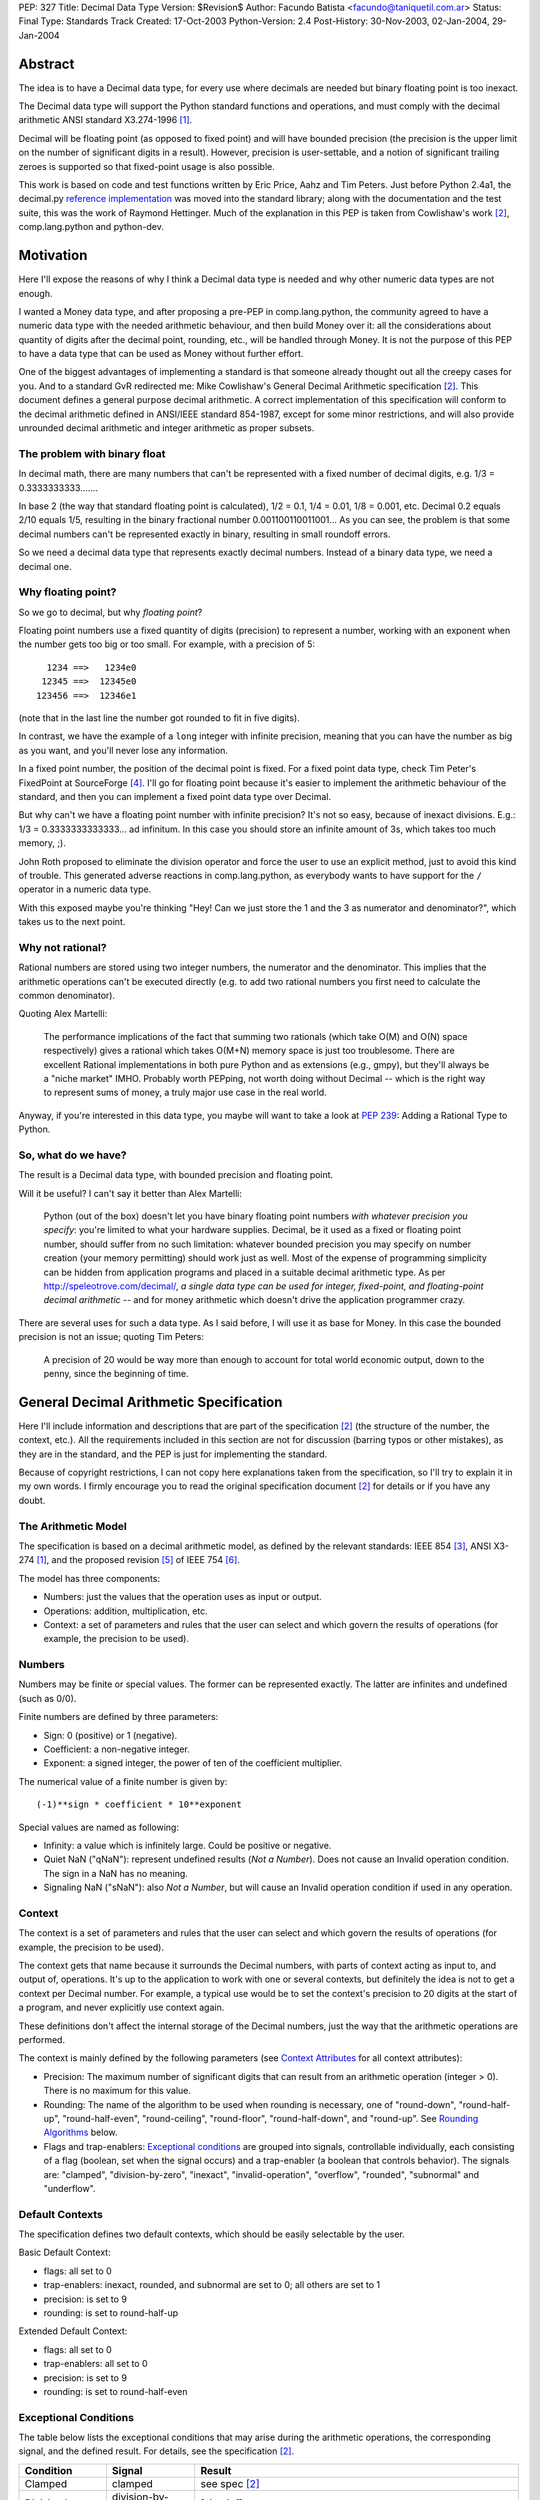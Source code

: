 PEP: 327
Title: Decimal Data Type
Version: $Revision$
Author: Facundo Batista <facundo@taniquetil.com.ar>
Status: Final
Type: Standards Track
Created: 17-Oct-2003
Python-Version: 2.4
Post-History: 30-Nov-2003, 02-Jan-2004, 29-Jan-2004


Abstract
========

The idea is to have a Decimal data type, for every use where decimals
are needed but binary floating point is too inexact.

The Decimal data type will support the Python standard functions and
operations, and must comply with the decimal arithmetic ANSI standard
X3.274-1996 [1]_.

Decimal will be floating point (as opposed to fixed point) and will
have bounded precision (the precision is the upper limit on the
number of significant digits in a result).  However, precision is
user-settable, and a notion of significant trailing zeroes is supported
so that fixed-point usage is also possible.

This work is based on code and test functions written by Eric Price,
Aahz and Tim Peters.  Just before Python 2.4a1, the decimal.py
`reference implementation`_ was moved into the standard library; along
with the documentation and the test suite, this was the work of
Raymond Hettinger.  Much of the explanation in this PEP is taken from
Cowlishaw's work [2]_, comp.lang.python and python-dev.


Motivation
==========

Here I'll expose the reasons of why I think a Decimal data type is
needed and why other numeric data types are not enough.

I wanted a Money data type, and after proposing a pre-PEP in
comp.lang.python, the community agreed to have a numeric data type
with the needed arithmetic behaviour, and then build Money over it:
all the considerations about quantity of digits after the decimal
point, rounding, etc., will be handled through Money.  It is not the
purpose of this PEP to have a data type that can be used as Money
without further effort.

One of the biggest advantages of implementing a standard is that
someone already thought out all the creepy cases for you.  And to a
standard GvR redirected me: Mike Cowlishaw's General Decimal
Arithmetic specification [2]_.  This document defines a general
purpose decimal arithmetic.  A correct implementation of this
specification will conform to the decimal arithmetic defined in
ANSI/IEEE standard 854-1987, except for some minor restrictions, and
will also provide unrounded decimal arithmetic and integer arithmetic
as proper subsets.


The problem with binary float
-----------------------------

In decimal math, there are many numbers that can't be represented with
a fixed number of decimal digits, e.g. 1/3 = 0.3333333333.......

In base 2 (the way that standard floating point is calculated), 1/2 =
0.1, 1/4 = 0.01, 1/8 = 0.001, etc.  Decimal 0.2 equals 2/10 equals
1/5, resulting in the binary fractional number
0.001100110011001...  As you can see, the problem is that some decimal
numbers can't be represented exactly in binary, resulting in small
roundoff errors.

So we need a decimal data type that represents exactly decimal
numbers.  Instead of a binary data type, we need a decimal one.


Why floating point?
-------------------

So we go to decimal, but why *floating point*?

Floating point numbers use a fixed quantity of digits (precision) to
represent a number, working with an exponent when the number gets too
big or too small.  For example, with a precision of 5::

       1234 ==>   1234e0
      12345 ==>  12345e0
     123456 ==>  12346e1

(note that in the last line the number got rounded to fit in five digits).

In contrast, we have the example of a ``long`` integer with infinite
precision, meaning that you can have the number as big as you want,
and you'll never lose any information.

In a fixed point number, the position of the decimal point is fixed.
For a fixed point data type, check Tim Peter's FixedPoint at
SourceForge [4]_.  I'll go for floating point because it's easier to
implement the arithmetic behaviour of the standard, and then you can
implement a fixed point data type over Decimal.

But why can't we have a floating point number with infinite precision?
It's not so easy, because of inexact divisions.  E.g.: 1/3 =
0.3333333333333... ad infinitum.  In this case you should store an
infinite amount of 3s, which takes too much memory, ;).

John Roth proposed to eliminate the division operator and force the
user to use an explicit method, just to avoid this kind of trouble.
This generated adverse reactions in comp.lang.python, as everybody
wants to have support for the ``/`` operator in a numeric data type.

With this exposed maybe you're thinking "Hey! Can we just store the 1
and the 3 as numerator and denominator?", which takes us to the next
point.


Why not rational?
-----------------

Rational numbers are stored using two integer numbers, the numerator
and the denominator.  This implies that the arithmetic operations
can't be executed directly (e.g. to add two rational numbers you first
need to calculate the common denominator).

Quoting Alex Martelli:

    The performance implications of the fact that summing two
    rationals (which take O(M) and O(N) space respectively) gives a
    rational which takes O(M+N) memory space is just too troublesome.
    There are excellent Rational implementations in both pure Python
    and as extensions (e.g., gmpy), but they'll always be a "niche
    market" IMHO.  Probably worth PEPping, not worth doing without
    Decimal -- which is the right way to represent sums of money, a
    truly major use case in the real world.

Anyway, if you're interested in this data type, you maybe will want to
take a look at :pep:`239`: Adding a Rational Type to Python.


So, what do we have?
--------------------

The result is a Decimal data type, with bounded precision and floating
point.

Will it be useful?  I can't say it better than Alex Martelli:

    Python (out of the box) doesn't let you have binary floating point
    numbers *with whatever precision you specify*: you're limited to
    what your hardware supplies.  Decimal, be it used as a fixed or
    floating point number, should suffer from no such limitation:
    whatever bounded precision you may specify on number creation
    (your memory permitting) should work just as well.  Most of the
    expense of programming simplicity can be hidden from application
    programs and placed in a suitable decimal arithmetic type.  As per
    http://speleotrove.com/decimal/, *a single data type can be
    used for integer, fixed-point, and floating-point decimal
    arithmetic* -- and for money arithmetic which doesn't drive the
    application programmer crazy.

There are several uses for such a data type.  As I said before, I will
use it as base for Money.  In this case the bounded precision is not
an issue; quoting Tim Peters:

    A precision of 20 would be way more than enough to account for
    total world economic output, down to the penny, since the
    beginning of time.


General Decimal Arithmetic Specification
========================================

Here I'll include information and descriptions that are part of the
specification [2]_ (the structure of the number, the context, etc.).
All the requirements included in this section are not for discussion
(barring typos or other mistakes), as they are in the standard, and
the PEP is just for implementing the standard.

Because of copyright restrictions, I can not copy here explanations
taken from the specification, so I'll try to explain it in my own
words.  I firmly encourage you to read the original specification
document [2]_ for details or if you have any doubt.


The Arithmetic Model
--------------------

The specification is based on a decimal arithmetic model, as defined
by the relevant standards: IEEE 854 [3]_, ANSI X3-274 [1]_, and the
proposed revision [5]_ of IEEE 754 [6]_.

The model has three components:

- Numbers: just the values that the operation uses as input or output.

- Operations: addition, multiplication, etc.

- Context: a set of parameters and rules that the user can select and
  which govern the results of operations (for example, the precision
  to be used).


Numbers
-------

Numbers may be finite or special values.  The former can be
represented exactly.  The latter are infinites and undefined (such as
0/0).

Finite numbers are defined by three parameters:

- Sign: 0 (positive) or 1 (negative).

- Coefficient: a non-negative integer.

- Exponent: a signed integer, the power of ten of the coefficient
  multiplier.

The numerical value of a finite number is given by::

    (-1)**sign * coefficient * 10**exponent

Special values are named as following:

- Infinity: a value which is infinitely large.  Could be positive or
  negative.

- Quiet NaN ("qNaN"): represent undefined results (*Not a Number*).
  Does not cause an Invalid operation condition.  The sign in a NaN
  has no meaning.

- Signaling NaN ("sNaN"): also *Not a Number*, but will cause an
  Invalid operation condition if used in any operation.


Context
-------

The context is a set of parameters and rules that the user can select
and which govern the results of operations (for example, the precision
to be used).

The context gets that name because it surrounds the Decimal numbers,
with parts of context acting as input to, and output of, operations.
It's up to the application to work with one or several contexts,
but definitely the idea is not to get a context per Decimal number.
For example, a typical use would be to set the context's precision to
20 digits at the start of a program, and never explicitly use context
again.

These definitions don't affect the internal storage of the Decimal
numbers, just the way that the arithmetic operations are performed.

The context is mainly defined by the following parameters (see
`Context Attributes`_ for all context attributes):

- Precision: The maximum number of significant digits that can result
  from an arithmetic operation (integer > 0). There is no maximum for
  this value.

- Rounding: The name of the algorithm to be used when rounding is
  necessary, one of "round-down", "round-half-up", "round-half-even",
  "round-ceiling", "round-floor", "round-half-down", and "round-up".
  See `Rounding Algorithms`_ below.

- Flags and trap-enablers: `Exceptional conditions`_ are grouped into
  signals, controllable individually, each consisting of a flag
  (boolean, set when the signal occurs) and a trap-enabler (a boolean
  that controls behavior).  The signals are: "clamped",
  "division-by-zero", "inexact", "invalid-operation", "overflow",
  "rounded", "subnormal" and "underflow".


Default Contexts
----------------

The specification defines two default contexts, which should be easily
selectable by the user.

Basic Default Context:

- flags: all set to 0
- trap-enablers: inexact, rounded, and subnormal are set to 0; all
  others are set to 1
- precision: is set to 9
- rounding: is set to round-half-up

Extended Default Context:

- flags: all set to 0
- trap-enablers: all set to 0
- precision: is set to 9
- rounding: is set to round-half-even


Exceptional Conditions
----------------------

The table below lists the exceptional conditions that may arise during
the arithmetic operations, the corresponding signal, and the defined
result.  For details, see the specification [2]_.

====================  =================  ===================================
Condition             Signal             Result
====================  =================  ===================================
Clamped               clamped            see spec [2]_
Division by zero      division-by-zero   [sign,inf]
Inexact               inexact            unchanged
Invalid operation     invalid-operation  [0,qNaN] (or [s,qNaN] or [s,qNaN,d]
                                         when the cause is a signaling NaN)
Overflow              overflow           depends on the rounding mode
Rounded               rounded            unchanged
Subnormal             subnormal          unchanged
Underflow             underflow          see spec [2]_
====================  =================  ===================================

Note: when the standard talks about "Insufficient storage", as long as
this is implementation-specific behaviour about not having enough
storage to keep the internals of the number, this implementation will
raise MemoryError.

Regarding Overflow and Underflow, there's been a long discussion in
python-dev about artificial limits.  The general consensus is to keep
the artificial limits only if there are important reasons to do that.
Tim Peters gives us three:

    ...eliminating bounds on exponents effectively means overflow
    (and underflow) can never happen.  But overflow *is* a valuable
    safety net in real life fp use, like a canary in a coal mine,
    giving danger signs early when a program goes insane.

    Virtually all implementations of 854 use (and as IBM's standard
    even suggests) "forbidden" exponent values to encode non-finite
    numbers (infinities and NaNs).  A bounded exponent can do this at
    virtually no extra storage cost.  If the exponent is unbounded,
    then additional bits have to be used instead.  This cost remains
    hidden until more time- and space- efficient implementations are
    attempted.

    Big as it is, the IBM standard is a tiny start at supplying a
    complete numeric facility.  Having no bound on exponent size will
    enormously complicate the implementations of, e.g., decimal sin()
    and cos() (there's then no a priori limit on how many digits of
    pi effectively need to be known in order to perform argument
    reduction).

Edward Loper give us an example of when the limits are to be crossed:
probabilities.

That said, Robert Brewer and Andrew Lentvorski want the limits to be
easily modifiable by the users.  Actually, this is quite possible::

    >>> d1 = Decimal("1e999999999")     # at the exponent limit
    >>> d1
    Decimal("1E+999999999")
    >>> d1 * 10                         # exceed the limit, got infinity
    Traceback (most recent call last):
      File "<pyshell#3>", line 1, in ?
        d1 * 10
      ...
      ...
    Overflow: above Emax
    >>> getcontext().Emax = 1000000000  # increase the limit
    >>> d1 * 10                         # does not exceed any more
    Decimal("1.0E+1000000000")
    >>> d1 * 100                        # exceed again
    Traceback (most recent call last):
      File "<pyshell#3>", line 1, in ?
        d1 * 100
      ...
      ...
    Overflow: above Emax


Rounding Algorithms
-------------------

``round-down``: The discarded digits are ignored; the result is
unchanged (round toward 0, truncate)::

    1.123 --> 1.12
    1.128 --> 1.12
    1.125 --> 1.12
    1.135 --> 1.13

``round-half-up``: If the discarded digits represent greater than or
equal to half (0.5) then the result should be incremented by 1;
otherwise the discarded digits are ignored::

    1.123 --> 1.12
    1.128 --> 1.13
    1.125 --> 1.13
    1.135 --> 1.14

``round-half-even``: If the discarded digits represent greater than
half (0.5) then the result coefficient is incremented by 1; if they
represent less than half, then the result is not adjusted; otherwise
the result is unaltered if its rightmost digit is even, or incremented
by 1 if its rightmost digit is odd (to make an even digit)::

    1.123 --> 1.12
    1.128 --> 1.13
    1.125 --> 1.12
    1.135 --> 1.14

``round-ceiling``: If all of the discarded digits are zero or if the
sign is negative the result is unchanged; otherwise, the result is
incremented by 1 (round toward positive infinity)::

     1.123 -->  1.13
     1.128 -->  1.13
    -1.123 --> -1.12
    -1.128 --> -1.12

``round-floor``: If all of the discarded digits are zero or if the
sign is positive the result is unchanged; otherwise, the absolute
value of the result is incremented by 1 (round toward negative
infinity)::

     1.123 -->  1.12
     1.128 -->  1.12
    -1.123 --> -1.13
    -1.128 --> -1.13

``round-half-down``: If the discarded digits represent greater than
half (0.5) then the result is incremented by 1; otherwise the
discarded digits are ignored::

    1.123 --> 1.12
    1.128 --> 1.13
    1.125 --> 1.12
    1.135 --> 1.13

``round-up``: If all of the discarded digits are zero the result is
unchanged, otherwise the result is incremented by 1 (round away from
0)::

    1.123 --> 1.13
    1.128 --> 1.13
    1.125 --> 1.13
    1.135 --> 1.14


Rationale
=========

I must separate the requirements in two sections.  The first is to
comply with the ANSI standard.  All the requirements for this are
specified in the Mike Cowlishaw's work [2]_.  He also provided a
**very large** suite of test cases.

The second section of requirements (standard Python functions support,
usability, etc.) is detailed from here, where I'll include all the
decisions made and why, and all the subjects still being discussed.


Explicit construction
---------------------

The explicit construction does not get affected by the context (there
is no rounding, no limits by the precision, etc.), because the context
affects just operations' results.  The only exception to this is when
you're `Creating from Context`_.


From int or long
''''''''''''''''

There's no loss and no need to specify any other information::

    Decimal(35)
    Decimal(-124)


From string
'''''''''''

Strings containing Python decimal integer literals and Python float
literals will be supported.  In this transformation there is no loss
of information, as the string is directly converted to Decimal (there
is not an intermediate conversion through float)::

    Decimal("-12")
    Decimal("23.2e-7")

Also, you can construct in this way all special values (Infinity and
Not a Number)::

    Decimal("Inf")
    Decimal("NaN")


From float
''''''''''

The initial discussion on this item was what should
happen when passing floating point to the constructor:

1. ``Decimal(1.1) == Decimal('1.1')``

2. ``Decimal(1.1) ==
   Decimal('110000000000000008881784197001252...e-51')``

3. an exception is raised

Several people alleged that (1) is the better option here, because
it's what you expect when writing ``Decimal(1.1)``.  And quoting John
Roth, it's easy to implement:

    It's not at all difficult to find where the actual number ends and
    where the fuzz begins.  You can do it visually, and the algorithms
    to do it are quite well known.

But If I *really* want my number to be
``Decimal('110000000000000008881784197001252...e-51')``, why can't I
write ``Decimal(1.1)``?  Why should I expect Decimal to be "rounding"
it?  Remember that ``1.1`` *is* binary floating point, so I can
predict the result.  It's not intuitive to a beginner, but that's the
way it is.

Anyway, Paul Moore showed that (1) can't work, because::

    (1) says  D(1.1) == D('1.1')
    but       1.1 == 1.1000000000000001
    so        D(1.1) == D(1.1000000000000001)
    together: D(1.1000000000000001) == D('1.1')

which is wrong, because if I write ``Decimal('1.1')`` it is exact, not
``D(1.1000000000000001)``.  He also proposed to have an explicit
conversion to float.  bokr says you need to put the precision in the
constructor and mwilson agreed::

    d = Decimal (1.1, 1)  # take float value to 1 decimal place
    d = Decimal (1.1)  # gets `places` from pre-set context

But Alex Martelli says that:

    Constructing with some specified precision would be fine.  Thus,
    I think "construction from float with some default precision" runs
    a substantial risk of tricking naive users.

So, the accepted solution through c.l.p is that you can not call Decimal
with a float. Instead you must use a method: Decimal.from_float(). The
syntax::

    Decimal.from_float(floatNumber, [decimal_places])

where ``floatNumber`` is the float number origin of the construction
and ``decimal_places`` are the number of digits after the decimal
point where you apply a round-half-up rounding, if any.  In this way
you can do, for example::

    Decimal.from_float(1.1, 2): The same as doing Decimal('1.1').
    Decimal.from_float(1.1, 16): The same as doing Decimal('1.1000000000000001').
    Decimal.from_float(1.1): The same as doing Decimal('1100000000000000088817841970012523233890533447265625e-51').

Based on later discussions, it was decided to omit from_float() from the
API for Py2.4.  Several ideas contributed to the thought process:

- Interactions between decimal and binary floating point force the user to
  deal with tricky issues of representation and round-off.  Avoidance of those
  issues is a primary reason for having the module in the first place.

- The first release of the module should focus on that which is safe, minimal,
  and essential.

- While theoretically nice, real world use cases for interactions between floats
  and decimals are lacking.  Java included float/decimal conversions to handle
  an obscure case where calculations are best performed in decimal even though
  a legacy data structure requires the inputs and outputs to be stored in
  binary floating point.

- If the need arises, users can use string representations as an intermediate
  type.  The advantage of this approach is that it makes explicit the
  assumptions about precision and representation (no wondering what is going
  on under the hood).

- The Java docs for BigDecimal(double val) reflected their experiences with
  the constructor::

    The results of this constructor can be somewhat
    unpredictable and its use is generally not recommended.


From tuples
'''''''''''

Aahz suggested to construct from tuples: it's easier
to implement ``eval()``'s round trip and "someone who has numeric
values representing a Decimal does not need to convert them to a
string."

The structure will be a tuple of three elements: sign, number and
exponent.  The sign is 1 or 0, the number is a tuple of decimal digits
and the exponent is a signed int or long::

    Decimal((1, (3, 2, 2, 5), -2))     # for -32.25

Of course, you can construct in this way all special values::

    Decimal( (0, (0,), 'F') )          # for Infinity
    Decimal( (0, (0,), 'n') )          # for Not a Number


From Decimal
''''''''''''

No mystery here, just a copy.


Syntax for All Cases
''''''''''''''''''''

::

    Decimal(value1)
    Decimal.from_float(value2, [decimal_places])

where ``value1`` can be int, long, string, 3-tuple or Decimal,
``value2`` can only be float, and ``decimal_places`` is an optional
non negative int.


Creating from Context
'''''''''''''''''''''

This item arose in python-dev from two sources in parallel.  Ka-Ping
Yee proposes to pass the context as an argument at instance creation
(he wants the context he passes to be used only in creation time: "It
would not be persistent").  Tony Meyer asks from_string to honor the
context if it receives a parameter "honour_context" with a True value.
(I don't like it, because the doc specifies that the context be
honored and I don't want the method to comply with the specification
regarding the value of an argument.)

Tim Peters gives us a reason to have a creation that uses context:

    In general number-crunching, literals may be given to high
    precision, but that precision isn't free and *usually* isn't
    needed

Casey Duncan wants to use another method, not a bool arg:

    I find boolean arguments a general anti-pattern, especially given
    we have class methods. Why not use an alternate constructor like
    Decimal.rounded_to_context("3.14159265").

In the process of deciding the syntax of that, Tim came up with a
better idea: he proposes not to have a method in Decimal to create
with a different context, but having instead a method in Context to
create a Decimal instance.  Basically, instead of::

    D.using_context(number, context)

it will be::

    context.create_decimal(number)

From Tim:

    While all operations in the spec except for the two to-string
    operations use context, no operations in the spec support an
    optional local context.  That the Decimal() constructor ignores
    context by default is an extension to the spec.  We must supply a
    context-honoring from-string operation to meet the spec.  I
    recommend against any concept of "local context" in any operation
    -- it complicates the model and isn't necessary.

So, we decided to use a context method to create a Decimal that will
use (only to be created) that context in particular (for further
operations it will use the context of the thread).  But, a method with
what name?

Tim Peters proposes three methods to create from diverse sources
(from_string, from_int, from_float).  I proposed to use one method,
``create_decimal()``,  without caring about the data type.  Michael
Chermside: "The name just fits my brain. The fact that it uses the
context is obvious from the fact that it's Context method".

The community agreed with that.  I think that it's OK because a newbie
will not be using the creation method from Context (the separate
method in Decimal to construct from float is just to prevent newbies
from encountering binary floating point issues).

So, in short, if you want to create a Decimal instance using a
particular context (that will be used just at creation time and not
any further), you'll have to use a method of that context::

    # n is any datatype accepted in Decimal(n) plus float
    mycontext.create_decimal(n)

Example::

    >>> # create a standard decimal instance
    >>> Decimal("11.2233445566778899")
    Decimal("11.2233445566778899")
    >>>
    >>> # create a decimal instance using the thread context
    >>> thread_context = getcontext()
    >>> thread_context.prec
    28
    >>> thread_context.create_decimal("11.2233445566778899")
    Decimal("11.2233445566778899")
    >>>
    >>> # create a decimal instance using other context
    >>> other_context = thread_context.copy()
    >>> other_context.prec = 4
    >>> other_context.create_decimal("11.2233445566778899")
    Decimal("11.22")


Implicit construction
---------------------

As the implicit construction is the consequence of an operation, it
will be affected by the context as is detailed in each point.

John Roth suggested that "The other type should be handled in the same
way the decimal() constructor would handle it".  But Alex Martelli
thinks that

    this total breach with Python tradition would be a terrible
    mistake.  23+"43" is NOT handled in the same way as 23+int("45"),
    and a VERY good thing that is too.  It's a completely different
    thing for a user to EXPLICITLY indicate they want construction
    (conversion) and to just happen to sum two objects one of which by
    mistake could be a string.

So, here I define the behaviour again for each data type.


From int or long
''''''''''''''''

An int or long is a treated like a Decimal explicitly constructed from
Decimal(str(x)) in the current context (meaning that the to-string rules
for rounding are applied and the appropriate flags are set).  This
guarantees that expressions like ``Decimal('1234567') + 13579`` match
the mental model of ``Decimal('1234567') + Decimal('13579')``.  That
model works because all integers are representable as strings without
representation error.


From string
'''''''''''

Everybody agrees to raise an exception here.


From float
''''''''''

Aahz is strongly opposed to interact with float, suggesting an
explicit conversion:

    The problem is that Decimal is capable of greater precision,
    accuracy, and range than float.

The example of the valid python expression, ``35 + 1.1``, seems to suggest
that ``Decimal(35) + 1.1`` should also be valid.  However, a closer look
shows that it only demonstrates the feasibility of integer to floating
point conversions.  Hence, the correct analog for decimal floating point
is ``35 + Decimal(1.1)``.  Both coercions, int-to-float and int-to-Decimal,
can be done without incurring representation error.

The question of how to coerce between binary and decimal floating point
is more complex.  I proposed allowing the interaction with float,
making an exact conversion and raising ValueError if exceeds the
precision in the current context (this is maybe too tricky, because
for example with a precision of 9, ``Decimal(35) + 1.2`` is OK but
``Decimal(35) + 1.1`` raises an error).

This resulted to be too tricky. So tricky, that c.l.p agreed to raise
TypeError in this case: you could not mix Decimal and float.


From Decimal
''''''''''''

There isn't any issue here.


Use of Context
--------------

In the last pre-PEP I said that "The Context must be omnipresent,
meaning that changes to it affects all the current and future Decimal
instances".  I was wrong.  In response, John Roth said:

    The context should be selectable for the particular usage.  That
    is, it should be possible to have several different contexts in
    play at one time in an application.

In comp.lang.python, Aahz explained that the idea is to have a
"context per thread".  So, all the instances of a thread belongs to a
context, and you can change a context in thread A (and the behaviour
of the instances of that thread) without changing nothing in thread B.

Also, and again correcting me, he said:

    (the) Context applies only to operations, not to Decimal
    instances; changing the Context does not affect existing instances
    if there are no operations on them.

Arguing about special cases when there's need to perform operations
with other rules that those of the current context, Tim Peters said
that the context will have the operations as methods.  This way, the
user "can create whatever private context object(s) it needs, and
spell arithmetic as explicit method calls on its private context
object(s), so that the default thread context object is neither
consulted nor modified".


Python Usability
----------------

- Decimal should support the basic arithmetic (``+, -, *, /, //, **,
  %, divmod``) and comparison (``==, !=, <, >, <=, >=, cmp``)
  operators in the following cases (check `Implicit Construction`_ to
  see what types could OtherType be, and what happens in each case):

  - Decimal op Decimal
  - Decimal op otherType
  - otherType op Decimal
  - Decimal op= Decimal
  - Decimal op= otherType

- Decimal should support unary operators (``-, +, abs``).

- repr() should round trip, meaning that::

       m = Decimal(...)
       m == eval(repr(m))

- Decimal should be immutable.

- Decimal should support the built-in methods:

  - min, max
  - float, int, long
  - str, repr
  - hash
  - bool (0 is false, otherwise true)

There's been some discussion in python-dev about the behaviour of
``hash()``.  The community agrees that if the values are the same, the
hashes of those values should also be the same.  So, while Decimal(25)
== 25 is True, hash(Decimal(25)) should be equal to hash(25).

The detail is that you can NOT compare Decimal to floats or strings,
so we should not worry about them giving the same hashes.  In short::

    hash(n) == hash(Decimal(n))   # Only if n is int, long, or Decimal

Regarding str() and repr() behaviour, Ka-Ping Yee proposes that repr()
have the same behaviour as str() and Tim Peters proposes that str()
behave like the to-scientific-string operation from the Spec.

This is possible, because (from Aahz): "The string form already
contains all the necessary information to reconstruct a Decimal
object".

And it also complies with the Spec; Tim Peters:

    There's no requirement to have a method *named* "to_sci_string",
    the only requirement is that *some* way to spell to-sci-string's
    functionality be supplied.  The meaning of to-sci-string is
    precisely specified by the standard, and is a good choice for both
    str(Decimal) and repr(Decimal).


Documentation
=============

This section explains all the public methods and attributes of Decimal
and Context.


Decimal Attributes
------------------

Decimal has no public attributes.  The internal information is stored
in slots and should not be accessed by end users.


Decimal Methods
---------------

Following are the conversion and arithmetic operations defined in the
Spec, and how that functionality can be achieved with the actual
implementation.

- to-scientific-string: Use builtin function ``str()``::

    >>> d = Decimal('123456789012.345')
    >>> str(d)
    '1.23456789E+11'

- to-engineering-string: Use method ``to_eng_string()``::

    >>> d = Decimal('123456789012.345')
    >>> d.to_eng_string()
    '123.456789E+9'

- to-number: Use Context method ``create_decimal()``.  The standard
  constructor or ``from_float()`` constructor cannot be used because
  these do not use the context (as is specified in the Spec for this
  conversion).

- abs: Use builtin function ``abs()``::

    >>> d = Decimal('-15.67')
    >>> abs(d)
    Decimal('15.67')

- add: Use operator ``+``::

    >>> d = Decimal('15.6')
    >>> d + 8
    Decimal('23.6')

- subtract: Use operator ``-``::

    >>> d = Decimal('15.6')
    >>> d - 8
    Decimal('7.6')

- compare: Use method ``compare()``.  This method (and not the
  built-in function cmp()) should only be used when dealing with
  *special values*::

    >>> d = Decimal('-15.67')
    >>> nan = Decimal('NaN')
    >>> d.compare(23)
    '-1'
    >>> d.compare(nan)
    'NaN'
    >>> cmp(d, 23)
    -1
    >>> cmp(d, nan)
    1

- divide: Use operator ``/``::

    >>> d = Decimal('-15.67')
    >>> d / 2
    Decimal('-7.835')

- divide-integer: Use operator ``//``::

    >>> d = Decimal('-15.67')
    >>> d // 2
    Decimal('-7')

- max: Use method ``max()``.  Only use this method (and not the
  built-in function max()) when dealing with *special values*::

    >>> d = Decimal('15')
    >>> nan = Decimal('NaN')
    >>> d.max(8)
    Decimal('15')
    >>> d.max(nan)
    Decimal('NaN')

- min: Use method ``min()``.  Only use this method (and not the
  built-in function min()) when dealing with *special values*::

    >>> d = Decimal('15')
    >>> nan = Decimal('NaN')
    >>> d.min(8)
    Decimal('8')
    >>> d.min(nan)
    Decimal('NaN')

- minus: Use unary operator ``-``::

    >>> d = Decimal('-15.67')
    >>> -d
    Decimal('15.67')

- plus: Use unary operator ``+``::

    >>> d = Decimal('-15.67')
    >>> +d
    Decimal('-15.67')

- multiply: Use operator ``*``::

    >>> d = Decimal('5.7')
    >>> d * 3
    Decimal('17.1')

- normalize: Use method ``normalize()``::

    >>> d = Decimal('123.45000')
    >>> d.normalize()
    Decimal('123.45')
    >>> d = Decimal('120.00')
    >>> d.normalize()
    Decimal('1.2E+2')

- quantize: Use method ``quantize()``::

    >>> d = Decimal('2.17')
    >>> d.quantize(Decimal('0.001'))
    Decimal('2.170')
    >>> d.quantize(Decimal('0.1'))
    Decimal('2.2')

- remainder:  Use operator ``%``::

    >>> d = Decimal('10')
    >>> d % 3
    Decimal('1')
    >>> d % 6
    Decimal('4')

- remainder-near: Use method ``remainder_near()``::

    >>> d = Decimal('10')
    >>> d.remainder_near(3)
    Decimal('1')
    >>> d.remainder_near(6)
    Decimal('-2')

- round-to-integral-value: Use method ``to_integral()``::

    >>> d = Decimal('-123.456')
    >>> d.to_integral()
    Decimal('-123')

- same-quantum: Use method ``same_quantum()``::

    >>> d = Decimal('123.456')
    >>> d.same_quantum(Decimal('0.001'))
    True
    >>> d.same_quantum(Decimal('0.01'))
    False

- square-root: Use method ``sqrt()``::

    >>> d = Decimal('123.456')
    >>> d.sqrt()
    Decimal('11.1110756')

- power: User operator ``**``::

    >>> d = Decimal('12.56')
    >>> d ** 2
    Decimal('157.7536')

Following are other methods and why they exist:

- ``adjusted()``: Returns the adjusted exponent.  This concept is
  defined in the Spec: the adjusted exponent is the value of the
  exponent of a number when that number is expressed as though in
  scientific notation with one digit before any decimal point::

    >>> d = Decimal('12.56')
    >>> d.adjusted()
    1

- ``from_float()``: Class method to create instances from float data
  types::

    >>> d = Decimal.from_float(12.35)
    >>> d
    Decimal('12.3500000')

- ``as_tuple()``: Show the internal structure of the Decimal, the
  triple tuple.  This method is not required by the Spec, but Tim
  Peters proposed it and the community agreed to have it (it's useful
  for developing and debugging)::

    >>> d = Decimal('123.4')
    >>> d.as_tuple()
    (0, (1, 2, 3, 4), -1)
    >>> d = Decimal('-2.34e5')
    >>> d.as_tuple()
    (1, (2, 3, 4), 3)


Context Attributes
------------------

These are the attributes that can be changed to modify the context.

- ``prec`` (int): the precision::

    >>> c.prec
    9

- ``rounding`` (str): rounding type (how to round)::

    >>> c.rounding
    'half_even'

- ``trap_enablers`` (dict): if trap_enablers[exception] = 1, then an
  exception is raised when it is caused::

    >>> c.trap_enablers[Underflow]
    0
    >>> c.trap_enablers[Clamped]
    0

- ``flags`` (dict): when an exception is caused, flags[exception] is
  incremented (whether or not the trap_enabler is set).  Should be
  reset by the user of Decimal instance::

    >>> c.flags[Underflow]
    0
    >>> c.flags[Clamped]
    0

- ``Emin`` (int): minimum exponent::

    >>> c.Emin
    -999999999

- ``Emax`` (int): maximum exponent::

    >>> c.Emax
    999999999

- ``capitals`` (int): boolean flag to use 'E' (True/1) or 'e'
  (False/0) in the string (for example, '1.32e+2' or '1.32E+2')::

    >>> c.capitals
    1


Context Methods
---------------

The following methods comply with Decimal functionality from the Spec.
Be aware that the operations that are called through a specific
context use that context and not the thread context.

To use these methods, take note that the syntax changes when the
operator is binary or unary, for example::

    >>> mycontext.abs(Decimal('-2'))
    '2'
    >>> mycontext.multiply(Decimal('2.3'), 5)
    '11.5'

So, the following are the Spec operations and conversions and how to
achieve them through a context (where ``d`` is a Decimal instance and
``n`` a number that can be used in an `Implicit construction`_):

- to-scientific-string: ``to_sci_string(d)``
- to-engineering-string: ``to_eng_string(d)``
- to-number: ``create_decimal(number)``, see `Explicit construction`_
  for ``number``.
- abs: ``abs(d)``
- add: ``add(d, n)``
- subtract: ``subtract(d, n)``
- compare: ``compare(d, n)``
- divide: ``divide(d, n)``
- divide-integer: ``divide_int(d, n)``
- max: ``max(d, n)``
- min: ``min(d, n)``
- minus: ``minus(d)``
- plus: ``plus(d)``
- multiply: ``multiply(d, n)``
- normalize: ``normalize(d)``
- quantize: ``quantize(d, d)``
- remainder: ``remainder(d)``
- remainder-near: ``remainder_near(d)``
- round-to-integral-value: ``to_integral(d)``
- same-quantum: ``same_quantum(d, d)``
- square-root: ``sqrt(d)``
- power: ``power(d, n)``

The ``divmod(d, n)`` method supports decimal functionality through
Context.

These are methods that return useful information from the Context:

- ``Etiny()``: Minimum exponent considering precision. ::

    >>> c.Emin
    -999999999
    >>> c.Etiny()
    -1000000007

- ``Etop()``: Maximum exponent considering precision. ::

    >>> c.Emax
    999999999
    >>> c.Etop()
    999999991

- ``copy()``: Returns a copy of the context.


Reference Implementation
========================

As of Python 2.4-alpha, the code has been checked into the standard
library.  The latest version is available from:

http://svn.python.org/view/python/trunk/Lib/decimal.py

The test cases are here:

http://svn.python.org/view/python/trunk/Lib/test/test_decimal.py


References
==========

.. [1] ANSI standard X3.274-1996 (Programming Language REXX):
   http://www.rexxla.org/Standards/ansi.html

.. [2] General Decimal Arithmetic specification (Cowlishaw):
   http://speleotrove.com/decimal/decarith.html (related
   documents and links at http://speleotrove.com/decimal/)

.. [3] ANSI/IEEE standard 854-1987 (Radix-Independent Floating-Point
   Arithmetic):
   http://www.cs.berkeley.edu/~ejr/projects/754/private/drafts/854-1987/dir.html
   (unofficial text; official copies can be ordered from
   http://standards.ieee.org/catalog/ordering.html)

.. [4] Tim Peter's FixedPoint at SourceForge:
   http://fixedpoint.sourceforge.net/

.. [5] IEEE 754 revision:
   http://grouper.ieee.org/groups/754/revision.html

.. [6] IEEE 754 references:
   http://babbage.cs.qc.edu/courses/cs341/IEEE-754references.html


Copyright
=========

This document has been placed in the public domain.
